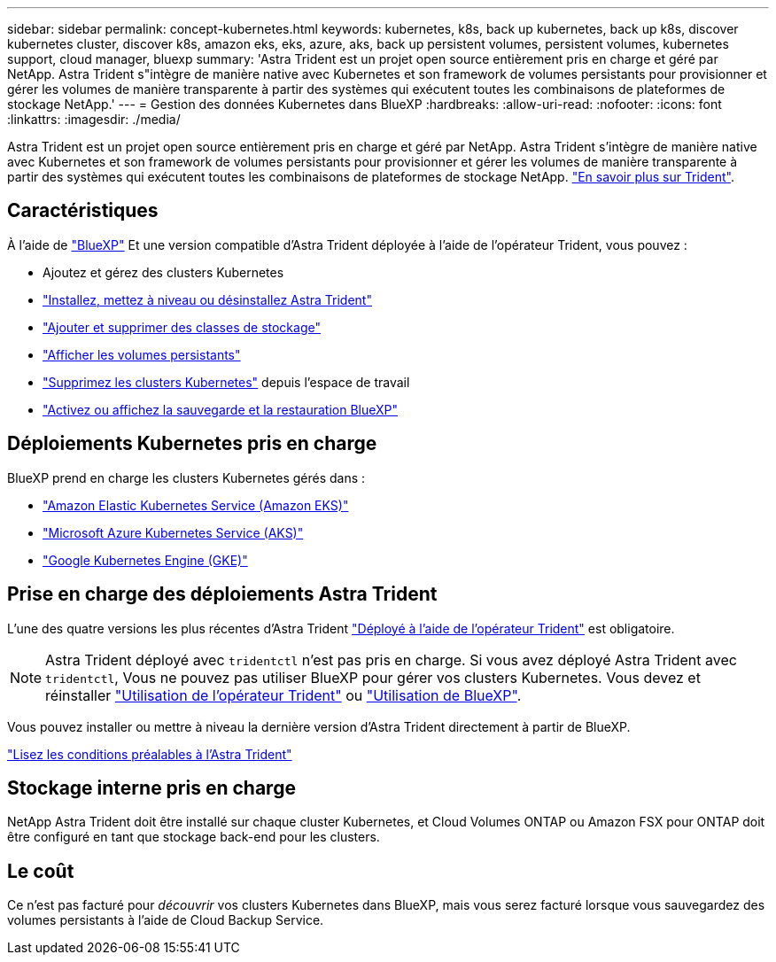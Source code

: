 ---
sidebar: sidebar 
permalink: concept-kubernetes.html 
keywords: kubernetes, k8s, back up kubernetes, back up k8s, discover kubernetes cluster, discover k8s, amazon eks, eks, azure, aks, back up persistent volumes, persistent volumes, kubernetes support, cloud manager, bluexp 
summary: 'Astra Trident est un projet open source entièrement pris en charge et géré par NetApp. Astra Trident s"intègre de manière native avec Kubernetes et son framework de volumes persistants pour provisionner et gérer les volumes de manière transparente à partir des systèmes qui exécutent toutes les combinaisons de plateformes de stockage NetApp.' 
---
= Gestion des données Kubernetes dans BlueXP
:hardbreaks:
:allow-uri-read: 
:nofooter: 
:icons: font
:linkattrs: 
:imagesdir: ./media/


[role="lead"]
Astra Trident est un projet open source entièrement pris en charge et géré par NetApp. Astra Trident s'intègre de manière native avec Kubernetes et son framework de volumes persistants pour provisionner et gérer les volumes de manière transparente à partir des systèmes qui exécutent toutes les combinaisons de plateformes de stockage NetApp. link:https://docs.netapp.com/us-en/trident/index.html["En savoir plus sur Trident"^].



== Caractéristiques

À l'aide de link:https://docs.netapp.com/us-en/bluexp-setup-admin/index.html["BlueXP"^] Et une version compatible d'Astra Trident déployée à l'aide de l'opérateur Trident, vous pouvez :

* Ajoutez et gérez des clusters Kubernetes
* link:./task/task-k8s-manage-trident.html["Installez, mettez à niveau ou désinstallez Astra Trident"]
* link:./task/task-k8s-manage-storage-classes.html["Ajouter et supprimer des classes de stockage"]
* link:./task/task-k8s-manage-persistent-volumes.html["Afficher les volumes persistants"]
* link:./task/task-k8s-manage-remove-cluster.html["Supprimez les clusters Kubernetes"] depuis l'espace de travail
* link:./task/task-kubernetes-enable-services.html["Activez ou affichez la sauvegarde et la restauration BlueXP"]




== Déploiements Kubernetes pris en charge

BlueXP prend en charge les clusters Kubernetes gérés dans :

* link:./requirements/kubernetes-reqs-aws.html["Amazon Elastic Kubernetes Service (Amazon EKS)"]
* link:./requirements/kubernetes-reqs-aks.html["Microsoft Azure Kubernetes Service (AKS)"]
* link:./requirements/kubernetes-reqs-gke.html["Google Kubernetes Engine (GKE)"]




== Prise en charge des déploiements Astra Trident

L'une des quatre versions les plus récentes d'Astra Trident link:https://docs.netapp.com/us-en/trident/trident-get-started/kubernetes-deploy-operator.html["Déployé à l'aide de l'opérateur Trident"^] est obligatoire.


NOTE: Astra Trident déployé avec `tridentctl` n'est pas pris en charge. Si vous avez déployé Astra Trident avec `tridentctl`, Vous ne pouvez pas utiliser BlueXP pour gérer vos clusters Kubernetes. Vous devez  et réinstaller link:https://docs.netapp.com/us-en/trident/trident-get-started/kubernetes-deploy-operator.html["Utilisation de l'opérateur Trident"^] ou link:./task/task-k8s-manage-trident.html["Utilisation de BlueXP"].

Vous pouvez installer ou mettre à niveau la dernière version d'Astra Trident directement à partir de BlueXP.

link:https://docs.netapp.com/us-en/trident/trident-get-started/requirements.html["Lisez les conditions préalables à l'Astra Trident"^]



== Stockage interne pris en charge

NetApp Astra Trident doit être installé sur chaque cluster Kubernetes, et Cloud Volumes ONTAP ou Amazon FSX pour ONTAP doit être configuré en tant que stockage back-end pour les clusters.



== Le coût

Ce n'est pas facturé pour _découvrir_ vos clusters Kubernetes dans BlueXP, mais vous serez facturé lorsque vous sauvegardez des volumes persistants à l'aide de Cloud Backup Service.
